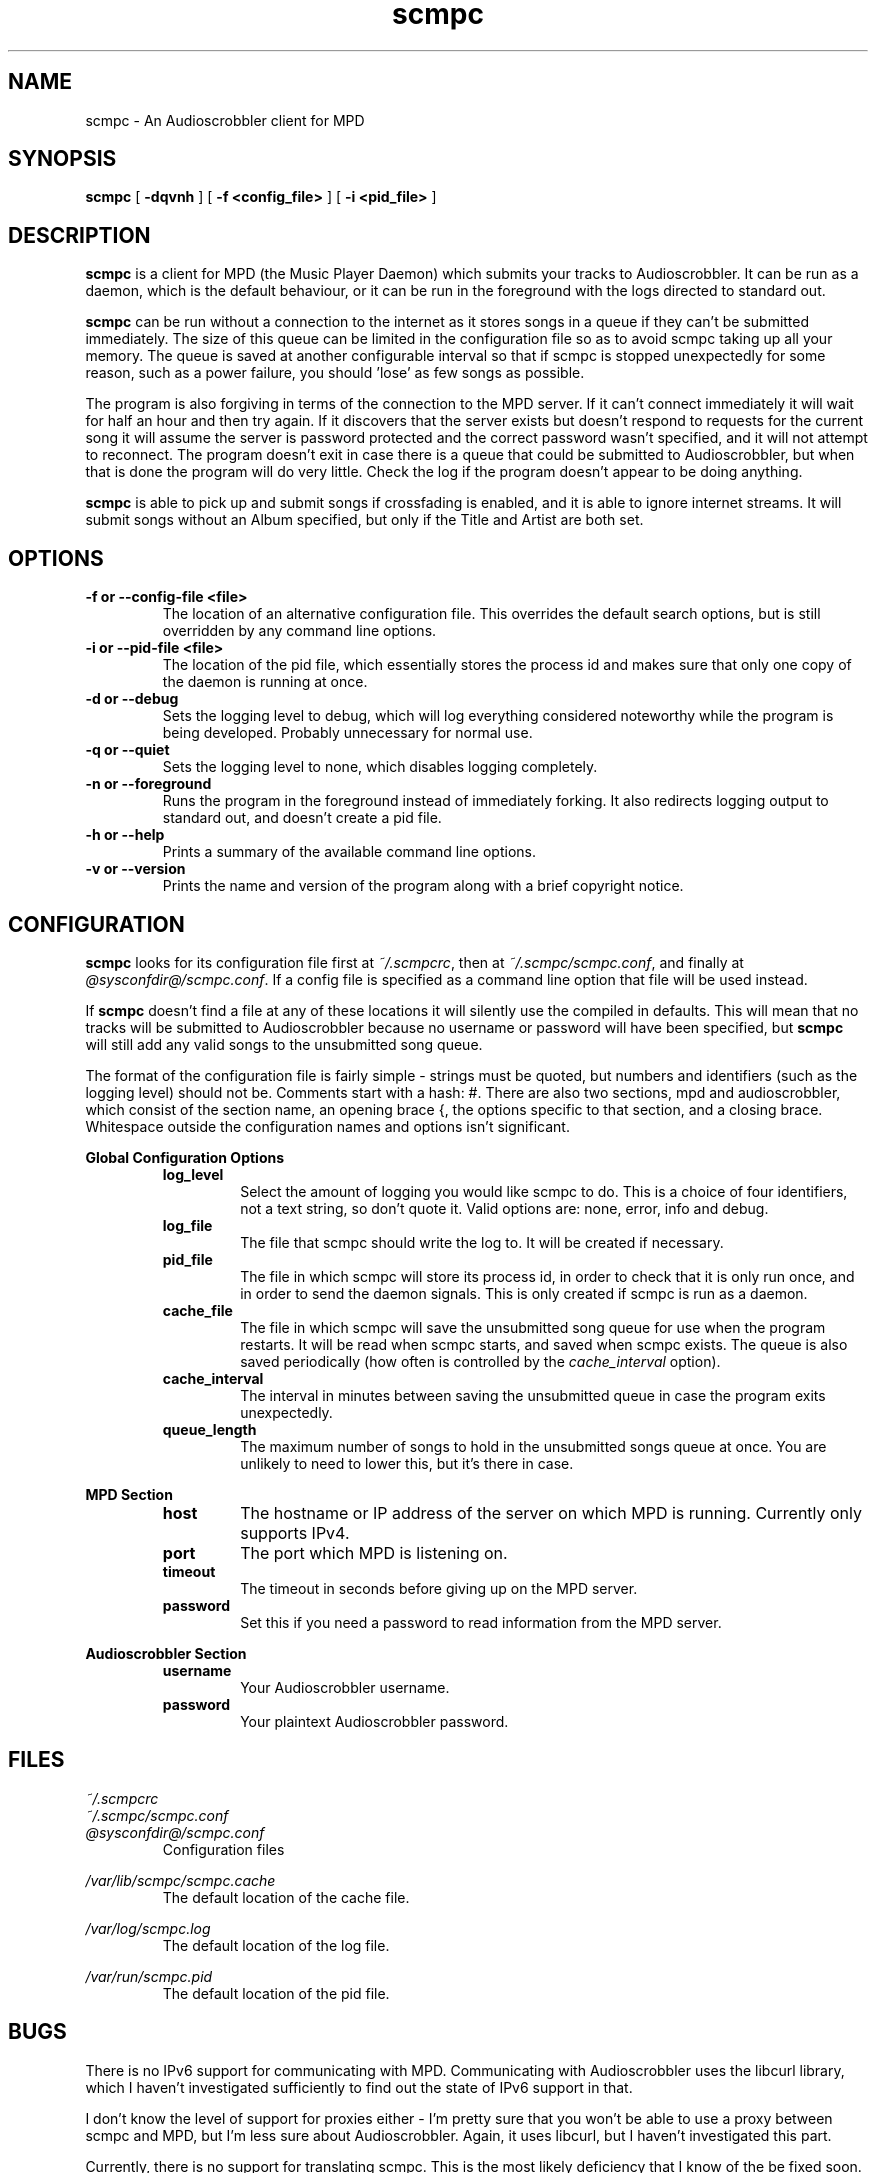 .\" Copyright 2006 Jonathan Coome (jcoome@gmail.com)
.\" Released under the GNU General Public License
.TH scmpc 1 "26 February 2006" "" "scmpc User Guide"
.SH NAME
scmpc \- An Audioscrobbler client for MPD
.SH SYNOPSIS
.B scmpc
.RB [ " -dqvnh " ]
.RB [ " -f\ <config_file> " ]
.RB [ " -i <pid_file> " ]
.SH DESCRIPTION
.B scmpc
is a client for MPD (the Music Player Daemon) which submits your tracks to
Audioscrobbler. It can be run as a daemon, which is the default behaviour, or
it can be run in the foreground with the logs directed to standard out.
.PP
.B scmpc
can be run without a connection to the internet as it stores songs in a queue
if they can't be submitted immediately. The size of this queue can be limited
in the configuration file so as to avoid scmpc taking up all your memory.  The
queue is saved at another configurable interval so that if scmpc is stopped
unexpectedly for some reason, such as a power failure, you should 'lose' as
few songs as possible.
.PP
The program is also forgiving in terms of the connection to the MPD server. If
it can't connect immediately it will wait for half an hour and then try again.
If it discovers that the server exists but doesn't respond to requests for the
current song it will assume the server is password protected and the correct
password wasn't specified, and it will not attempt to reconnect. The program
doesn't exit in case there is a queue that could be submitted to
Audioscrobbler, but when that is done the program will do very little. Check
the log if the program doesn't appear to be doing anything.
.PP
.B scmpc
is able to pick up and submit songs if crossfading is enabled, and it is able
to ignore internet streams. It will submit songs without an Album specified,
but only if the Title and Artist are both set.
.SH OPTIONS
.TP
.B -f or --config-file <file>
The location of an alternative configuration file. This overrides the default
search options, but is still overridden by any command line options.
.TP
.B -i or --pid-file <file>
The location of the pid file, which essentially stores the process id and makes
sure that only one copy of the daemon is running at once.
.TP
.B -d or --debug
Sets the logging level to debug, which will log everything considered
noteworthy while the program is being developed. Probably unnecessary for
normal use.
.TP
.B -q or --quiet
Sets the logging level to none, which disables logging completely.
.TP
.B -n or --foreground
Runs the program in the foreground instead of immediately forking. It also
redirects logging output to standard out, and doesn't create a pid file.
.TP
.B -h or --help
Prints a summary of the available command line options.
.TP
.B -v or --version
Prints the name and version of the program along with a brief copyright notice.

.SH CONFIGURATION
.B scmpc
looks for its configuration file first at \fI~/.scmpcrc\fR, then at
\fI~/.scmpc/scmpc.conf\fR, and finally at \fI@sysconfdir@/scmpc.conf\fR. If a
config file is specified as a command line option that file will be used
instead.
.PP
If 
.B scmpc
doesn't find a file at any of these locations it will silently use the
compiled in defaults. This will mean that no tracks will be submitted to
Audioscrobbler because no username or password will have been specified, but 
.B scmpc
will still add any valid songs to the unsubmitted song queue.
.PP
The format of the configuration file is fairly simple - strings must be quoted,
but numbers and identifiers (such as the logging level) should not be. Comments
start with a hash: #. There are also two sections, mpd and audioscrobbler,
which consist of the section name, an opening brace {, the options specific to
that section, and a closing brace. Whitespace outside the configuration names
and options isn't significant.
.PP
.B Global Configuration Options
.RS
.TP
.B log_level
Select the amount of logging you would like scmpc to do. This is a choice of
four identifiers, not a text string, so don't quote it. Valid options are:
none, error, info and debug.
.TP
.B log_file
The file that scmpc should write the log to. It will be created if necessary.
.TP
.B pid_file
The file in which scmpc will store its process id, in order to check that it is
only run once, and in order to send the daemon signals. This is only created if
scmpc is run as a daemon.
.TP
.B cache_file
The file in which scmpc will save the unsubmitted song queue for use when the
program restarts. It will be read when scmpc starts, and saved when scmpc
exists. The queue is also saved periodically (how often is controlled by the
\fIcache_interval\fR option).
.TP
.B cache_interval
The interval in minutes between saving the unsubmitted queue in case the
program exits unexpectedly.
.TP
.B queue_length
The maximum number of songs to hold in the unsubmitted songs queue at once. You
are unlikely to need to lower this, but it's there in case.
.RE
.PP
.B MPD Section
.RS
.TP
.B host
The hostname or IP address of the server on which MPD is running. Currently
only supports IPv4.
.TP
.B port
The port which MPD is listening on.
.TP
.B timeout
The timeout in seconds before giving up on the MPD server.
.TP
.B password
Set this if you need a password to read information from the MPD server.
.PP
.RE
.B Audioscrobbler Section
.RS
.TP
.B username
Your Audioscrobbler username.
.TP
.B password
Your plaintext Audioscrobbler password.

.SH FILES
.I ~/.scmpcrc
.br
.I ~/.scmpc/scmpc.conf
.br
.I @sysconfdir@/scmpc.conf
.RS
Configuration files
.RE
.PP
.I /var/lib/scmpc/scmpc.cache
.RS
The default location of the cache file.
.RE
.PP
.I /var/log/scmpc.log
.RS
The default location of the log file.
.RE
.PP
.I /var/run/scmpc.pid
.RS
The default location of the pid file.
.RE

.SH BUGS
There is no IPv6 support for communicating with MPD. Communicating with
Audioscrobbler uses the libcurl library, which I haven't investigated
sufficiently to find out the state of IPv6 support in that.
.PP
I don't know the level of support for proxies either - I'm pretty sure that you
won't be able to use a proxy between scmpc and MPD, but I'm less sure about
Audioscrobbler. Again, it uses libcurl, but I haven't investigated this part.
.PP
Currently, there is no support for translating scmpc. This is the most likely
deficiency that I know of the be fixed soon.
.PP
File permissions may be insecure by default, and it scmpc doesn't currently
check that it's not going to be writing to a symbolic link. \fBThis may be
dangerous.\fR
.PP
Please report any other bugs to Jonathan Coome <jcoome@gmail.com>.

.SH "SEE ALSO"
.BR mpd (1),
.BR mpc (1)

